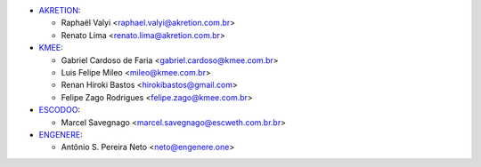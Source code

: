 * `AKRETION <https://akretion.com/pt-BR/>`_:

  * Raphaël Valyi <raphael.valyi@akretion.com.br>
  * Renato Lima <renato.lima@akretion.com.br>

* `KMEE <https://kmee.com.br>`_:

  * Gabriel Cardoso de Faria <gabriel.cardoso@kmee.com.br>
  * Luis Felipe Mileo <mileo@kmee.com.br>
  * Renan Hiroki Bastos <hirokibastos@gmail.com>
  * Felipe Zago Rodrigues <felipe.zago@kmee.com.br>

* `ESCODOO <https://escweth.com.br.br>`_:

  * Marcel Savegnago <marcel.savegnago@escweth.com.br.br>

* `ENGENERE <https://engenere.one>`_:

  * Antônio S. Pereira Neto <neto@engenere.one>
